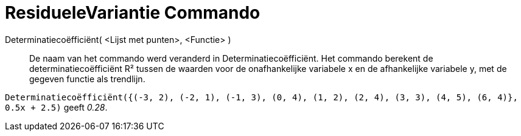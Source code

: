 = ResidueleVariantie Commando
:page-en: commands/RSquare_Command
ifdef::env-github[:imagesdir: /nl/modules/ROOT/assets/images]

Determinatiecoëfficiënt( <Lijst met punten>, <Functie> )::
  De naam van het commando werd veranderd in Determinatiecoëfficiënt.
  Het commando berekent de determinatiecoëfficiënt R² tussen de waarden voor de onafhankelijke variabele x en de
  afhankelijke variabele y, met de gegeven functie als trendlijn.

[EXAMPLE]
====

`++Determinatiecoëfficiënt({(-3, 2), (-2, 1), (-1, 3), (0, 4), (1, 2), (2, 4), (3, 3), (4, 5), (6, 4)}, 0.5x + 2.5)++`
geeft _0.28_.

====
